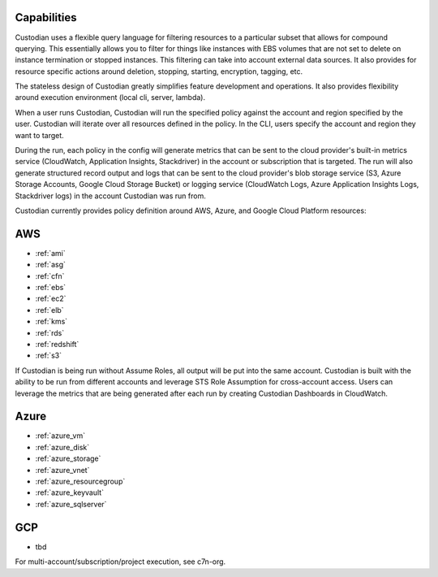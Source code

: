Capabilities
------------

Custodian uses a flexible query language for filtering resources to a
particular subset that allows for compound querying. This essentially allows you
to filter for things like instances with EBS volumes that are not set to delete
on instance termination or stopped instances. This filtering can take into
account external data sources. It also provides for resource specific actions
around deletion, stopping, starting, encryption, tagging, etc.

The stateless design of Custodian greatly simplifies feature development
and operations. It also provides flexibility around execution environment (local cli,
server, lambda).

When a user runs Custodian, Custodian will run the specified policy against the account
and region specified by the user. Custodian will iterate over all resources
defined in the policy. In the CLI, users specify the account and region they want
to target.

During the run, each policy in the config will generate metrics that can be sent to
the cloud provider's built-in metrics service (CloudWatch, Application Insights, Stackdriver)
in the account or subscription that is targeted. The run will also generate structured record
output and logs that can be sent to the cloud provider's blob storage service (S3,
Azure Storage Accounts, Google Cloud Storage Bucket) or logging service (CloudWatch
Logs, Azure Application Insights Logs, Stackdriver logs) in the account Custodian was
run from.

Custodian currently provides policy definition around AWS, Azure, and Google Cloud
Platform resources:


AWS
---

- :ref:`ami`
- :ref:`asg`
- :ref:`cfn`
- :ref:`ebs`
- :ref:`ec2`
- :ref:`elb`
- :ref:`kms`
- :ref:`rds`
- :ref:`redshift`
- :ref:`s3`

If Custodian is being run without Assume Roles, all output will be put into the same account.
Custodian is built with the ability to be run from different accounts and leverage STS
Role Assumption for cross-account access. Users can leverage the metrics that are
being generated after each run by creating Custodian Dashboards in CloudWatch.

Azure
-----
- :ref:`azure_vm`
- :ref:`azure_disk`
- :ref:`azure_storage`
- :ref:`azure_vnet`
- :ref:`azure_resourcegroup`
- :ref:`azure_keyvault`
- :ref:`azure_sqlserver`

GCP
---
- tbd

For multi-account/subscription/project execution, see c7n-org.
